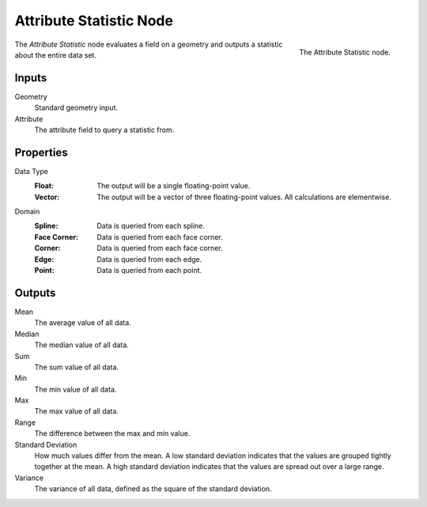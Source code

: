 .. index:: Geometry Nodes; Attribute Statistic
.. _bpy.types.GeometryNodeAttributeStatistic:

************************
Attribute Statistic Node
************************

.. figure:: /images/modeling_geometry-nodes_attribute_attribute-statistic_node.png
   :align: right

   The Attribute Statistic node.

The *Attribute Statistic* node evaluates a field on a geometry and outputs a statistic about the entire data set.


Inputs
======

Geometry
   Standard geometry input.

Attribute
   The attribute field to query a statistic from.


Properties
==========

Data Type
   :Float:
      The output will be a single floating-point value.
   :Vector:
      The output will be a vector of three floating-point values.
      All calculations are elementwise.

Domain
   :Spline: Data is queried from each spline.
   :Face Corner: Data is queried from each face corner.
   :Corner: Data is queried from each face corner.
   :Edge: Data is queried from each edge.
   :Point: Data is queried from each point.


Outputs
=======

Mean
   The average value of all data.

Median
   The median value of all data.

Sum
   The sum value of all data.

Min
   The min value of all data.

Max
   The max value of all data.

Range
   The difference between the max and min value.

Standard Deviation
   How much values differ from the mean.
   A low standard deviation indicates that the values are grouped tightly together at the mean.
   A high standard deviation indicates that the values are spread out over a large range.

Variance
   The variance of all data, defined as the square of the standard deviation.
